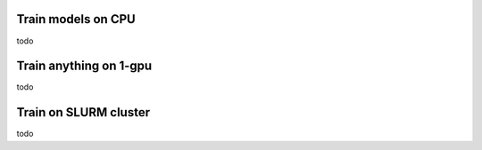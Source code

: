 Train models on CPU
===================


todo


Train anything on 1-gpu
=======================

todo


Train on SLURM cluster
========================

todo
